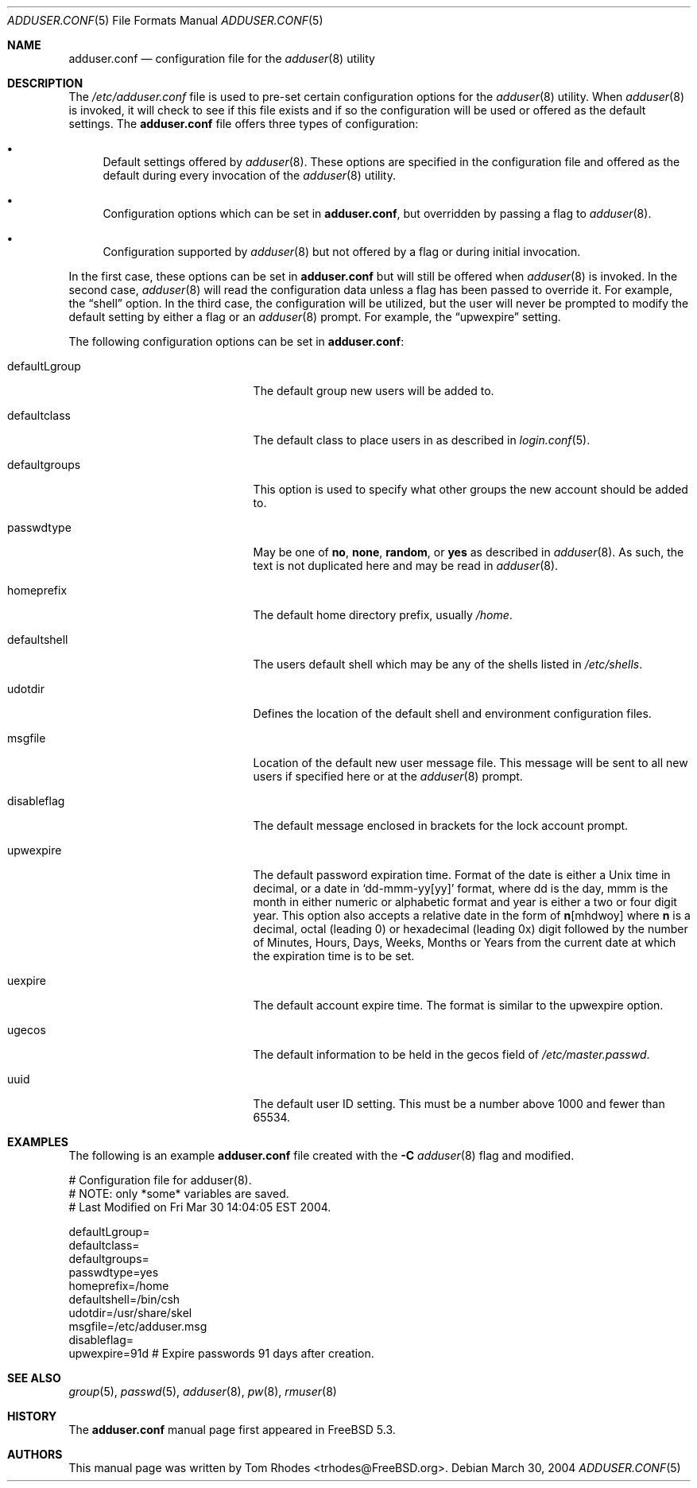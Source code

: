.\"
.\" Copyright (c) 2004 Tom Rhodes
.\" All rights reserved.
.\"
.\" Redistribution and use in source and binary forms, with or without
.\" modification, are permitted provided that the following conditions
.\" are met:
.\" 1. Redistributions of source code must retain the above copyright
.\"    notice, this list of conditions and the following disclaimer.
.\" 2. Redistributions in binary form must reproduce the above copyright
.\"    notice, this list of conditions and the following disclaimer in the
.\"    documentation and/or other materials provided with the distribution.
.\"
.\" THIS SOFTWARE IS PROVIDED BY THE AUTHOR AND CONTRIBUTORS ``AS IS'' AND
.\" ANY EXPRESS OR IMPLIED WARRANTIES, INCLUDING, BUT NOT LIMITED TO, THE
.\" IMPLIED WARRANTIES OF MERCHANTABILITY AND FITNESS FOR A PARTICULAR PURPOSE
.\" ARE DISCLAIMED.  IN NO EVENT SHALL THE AUTHOR OR CONTRIBUTORS BE LIABLE
.\" FOR ANY DIRECT, INDIRECT, INCIDENTAL, SPECIAL, EXEMPLARY, OR CONSEQUENTIAL
.\" DAMAGES (INCLUDING, BUT NOT LIMITED TO, PROCUREMENT OF SUBSTITUTE GOODS
.\" OR SERVICES; LOSS OF USE, DATA, OR PROFITS; OR BUSINESS INTERRUPTION)
.\" HOWEVER CAUSED AND ON ANY THEORY OF LIABILITY, WHETHER IN CONTRACT, STRICT
.\" LIABILITY, OR TORT (INCLUDING NEGLIGENCE OR OTHERWISE) ARISING IN ANY WAY
.\" OUT OF THE USE OF THIS SOFTWARE, EVEN IF ADVISED OF THE POSSIBILITY OF
.\" SUCH DAMAGE.
.\"
.\" $FreeBSD$
.\"
.Dd March 30, 2004
.Dt ADDUSER.CONF 5
.Os
.Sh NAME
.Nm adduser.conf
.Nd configuration file for the
.Xr adduser 8
utility
.Sh DESCRIPTION
The
.Pa /etc/adduser.conf
file is used to pre-set certain configuration options for
the
.Xr adduser 8
utility.
When
.Xr adduser 8
is invoked, it will check to see if this file exists and
if so the configuration will be used or offered as the
default settings.
The
.Nm
file offers three types of configuration:
.Bl -bullet
.It
Default settings offered by
.Xr adduser 8 .
These options are specified in the configuration file and offered
as the default during every invocation of the
.Xr adduser 8
utility.
.It
Configuration options which can be set in
.Nm ,
but overridden by passing a flag to
.Xr adduser 8 .
.It
Configuration supported by
.Xr adduser 8
but not offered by a flag or during initial invocation.
.El
.Pp
In the first case, these options can be set in
.Nm
but will still be offered when
.Xr adduser 8
is invoked.
In the second case,
.Xr adduser 8
will read the configuration data unless a flag
has been passed to override it.
For example, the
.Dq shell
option.
In the third case, the configuration will be utilized, but the
user will never be prompted to modify the default setting by
either a flag or an
.Xr adduser 8
prompt.
For example, the
.Dq upwexpire
setting.
.Pp
The following configuration options can be set in
.Nm :
.Bl -tag -width "defaultgroups" -offset indent
.It defaultLgroup
The default group new users will be added to.
.It defaultclass
The default class to place users in as described in
.Xr login.conf 5 .
.It defaultgroups
This option is used to specify what other groups the new account
should be added to.
.It passwdtype
May be one of
.Cm no , Cm none , Cm random ,
or
.Cm yes
as described in
.Xr adduser 8 .
As such, the text is not duplicated here and may be
read in
.Xr adduser 8 .
.It homeprefix
The default home directory prefix, usually
.Pa /home .
.It defaultshell
The users default shell which may be any of the shells listed in
.Pa /etc/shells .
.It udotdir
Defines the location of the default shell and environment
configuration files.
.It msgfile
Location of the default new user message file.
This message will be sent to all new users if specified
here or at the
.Xr adduser 8
prompt.
.It disableflag
The default message enclosed in brackets for the
lock account prompt.
.It upwexpire
The default password expiration time.
Format of the date is either a
.Ux
time in decimal, or a date in
.Sm off
.Ql dd-mmm-yy Bq yy
.Sm on
format, where dd is the day, mmm is the month in either numeric or
alphabetic format and year is either a two or four digit year.
This option also accepts a relative date in the form of
.Sm off
.Sy n Bq mhdwoy
.Sm on
where
.Sy n
is a decimal, octal (leading 0) or hexadecimal (leading 0x) digit followed by the
number of Minutes, Hours, Days, Weeks, Months or Years from the current date at
which the expiration time is to be set.
.It uexpire
The default account expire time.
The format is similar to the upwexpire option.
.It ugecos
The default information to be held in the gecos field of
.Pa /etc/master.passwd .
.It uuid
The default user ID setting.
This must be a number above 1000 and fewer than 65534.
.El
.Sh EXAMPLES
The following is an example
.Nm
file created with the
.Fl C
.Xr adduser 8
flag and modified.
.Bd -literal
# Configuration file for adduser(8).
# NOTE: only *some* variables are saved.
# Last Modified on Fri Mar 30 14:04:05 EST 2004.

defaultLgroup=
defaultclass=
defaultgroups=
passwdtype=yes
homeprefix=/home
defaultshell=/bin/csh
udotdir=/usr/share/skel
msgfile=/etc/adduser.msg
disableflag=
upwexpire=91d # Expire passwords 91 days after creation.
.Ed
.Sh SEE ALSO
.Xr group 5 ,
.Xr passwd 5 ,
.Xr adduser 8 ,
.Xr pw 8 ,
.Xr rmuser 8
.Sh HISTORY
The
.Nm
manual page first appeared in
.Fx 5.3 .
.Sh AUTHORS
This manual page was written by
.An Tom Rhodes Aq trhodes@FreeBSD.org .
